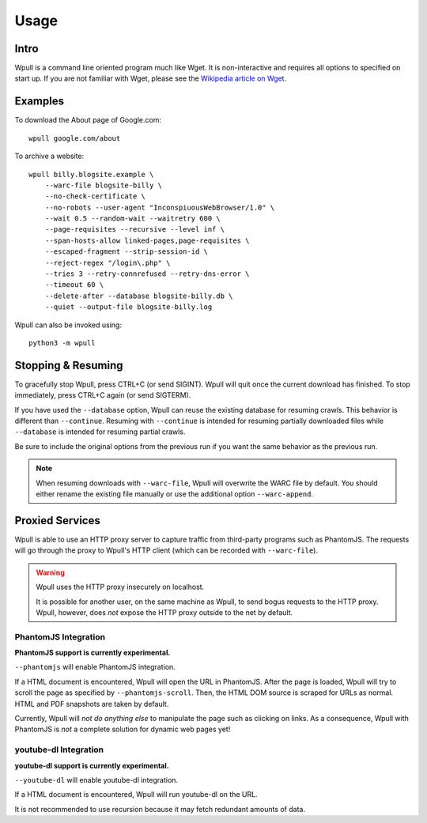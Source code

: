 =====
Usage
=====


Intro
=====

Wpull is a command line oriented program much like Wget. It is
non-interactive and requires all options to specified on start up. If
you are not familiar with Wget, please see the `Wikipedia article on
Wget <https://en.wikipedia.org/wiki/Wget>`_.



Examples
========

.. ⬇ Please keep these examples in sync with the README file. ⬇

To download the About page of Google.com::

    wpull google.com/about

To archive a website::

    wpull billy.blogsite.example \
        --warc-file blogsite-billy \
        --no-check-certificate \
        --no-robots --user-agent "InconspiuousWebBrowser/1.0" \
        --wait 0.5 --random-wait --waitretry 600 \
        --page-requisites --recursive --level inf \
        --span-hosts-allow linked-pages,page-requisites \
        --escaped-fragment --strip-session-id \
        --reject-regex "/login\.php" \
        --tries 3 --retry-connrefused --retry-dns-error \
        --timeout 60 \
        --delete-after --database blogsite-billy.db \
        --quiet --output-file blogsite-billy.log


Wpull can also be invoked using::

    python3 -m wpull


Stopping & Resuming
===================

To gracefully stop Wpull, press CTRL+C (or send SIGINT). Wpull will quit
once the current download has finished. To stop immediately, press CTRL+C
again (or send SIGTERM).

If you have used the ``--database`` option, Wpull can reuse the
existing database for resuming crawls. This behavior is different than
``--continue``. Resuming with ``--continue`` is intended for resuming
partially downloaded files while ``--database`` is intended for resuming
partial crawls.

Be sure to include the original options from the previous run if you want
the same behavior as the previous run.

.. note:: When resuming downloads with ``--warc-file``, Wpull will
   overwrite the WARC file by default. You should either rename the existing
   file manually or use the additional option ``--warc-append``.


Proxied Services
================

Wpull is able to use an HTTP proxy server to capture traffic from third-party programs such as PhantomJS.
The requests will go through the proxy to Wpull's HTTP client (which can be recorded with ``--warc-file``).

.. warning:: Wpull uses the HTTP proxy insecurely on localhost.

    It is possible for another user, on the same machine as Wpull, to send bogus requests to the HTTP proxy. Wpull, however, does *not* expose the HTTP proxy outside to the net by default.


PhantomJS Integration
+++++++++++++++++++++

**PhantomJS support is currently experimental.**

``--phantomjs`` will enable PhantomJS integration.

If a HTML document is encountered, Wpull will open the URL in PhantomJS. After the page is loaded, Wpull will try to scroll the page as specified by ``--phantomjs-scroll``. Then, the HTML DOM source is scraped for URLs as normal. HTML and PDF snapshots are taken by default.

Currently, Wpull will *not do anything else* to manipulate the page such as clicking on links. As a consequence, Wpull with PhantomJS is *not* a complete solution for dynamic web pages yet!


youtube-dl Integration
++++++++++++++++++++++

**youtube-dl support is currently experimental.**

``--youtube-dl`` will enable youtube-dl integration. 

If a HTML document is encountered, Wpull will run youtube-dl on the URL.

It is not recommended to use recursion because it may fetch redundant amounts of data.


